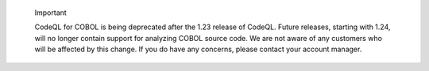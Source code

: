 .. pull-quote:: Important

   CodeQL for COBOL is being deprecated after the 1.23 release of CodeQL. 
   Future releases, starting with 1.24, will no longer contain support for analyzing COBOL source code. 
   We are not aware of any customers who will be affected by this change. If you do have any concerns, please contact your account manager.